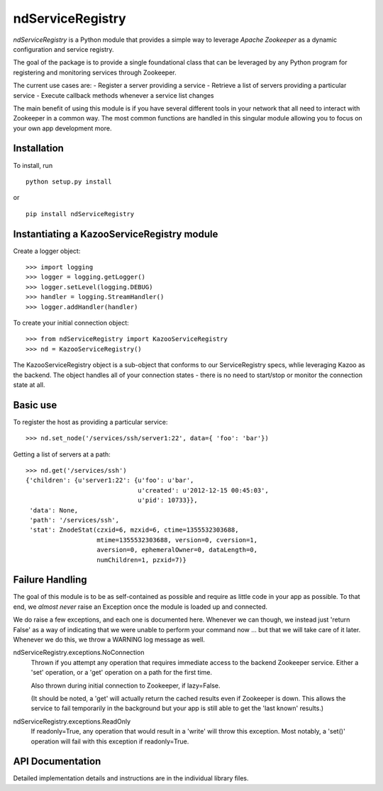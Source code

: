 =================
ndServiceRegistry
=================

`ndServiceRegistry` is a Python module that provides a simple way to leverage
`Apache Zookeeper` as a dynamic configuration and service registry.

The goal of the package is to provide a single foundational class that can be
leveraged by any Python program for registering and monitoring services through
Zookeeper.

The current use cases are:
- Register a server providing a service
- Retrieve a list of servers providing a particular service
- Execute callback methods whenever a service list changes

The main benefit of using this module is if you have several different tools
in your network that all need to interact with Zookeeper in a common way. The
most common functions are handled in this singular module allowing you to focus
on your own app development more.

Installation
------------

To install, run ::

    python setup.py install

or ::

    pip install ndServiceRegistry

Instantiating a KazooServiceRegistry module
-------------------------------------------

Create a logger object::

    >>> import logging
    >>> logger = logging.getLogger()
    >>> logger.setLevel(logging.DEBUG)
    >>> handler = logging.StreamHandler()
    >>> logger.addHandler(handler)

To create your initial connection object::

    >>> from ndServiceRegistry import KazooServiceRegistry
    >>> nd = KazooServiceRegistry()

The KazooServiceRegistry object is a sub-object that conforms to our
ServiceRegistry specs, whlie leveraging Kazoo as the backend. The object
handles all of your connection states - there is no need to start/stop
or monitor the connection state at all.

Basic use
---------

To register the host as providing a particular service::

    >>> nd.set_node('/services/ssh/server1:22', data={ 'foo': 'bar'})

Getting a list of servers at a path::

    >>> nd.get('/services/ssh')
    {'children': {u'server1:22': {u'foo': u'bar',
                                  u'created': u'2012-12-15 00:45:03',
                                  u'pid': 10733}},
     'data': None,
     'path': '/services/ssh',
     'stat': ZnodeStat(czxid=6, mzxid=6, ctime=1355532303688,
                       mtime=1355532303688, version=0, cversion=1,
                       aversion=0, ephemeralOwner=0, dataLength=0,
                       numChildren=1, pzxid=7)}

Failure Handling
----------------

The goal of this module is to be as self-contained as possible and require
as little code in your app as possible. To that end, we `almost never` raise
an Exception once the module is loaded up and connected.

We do raise a few exceptions, and each one is documented here. Whenever we
can though, we instead just 'return False' as a way of indicating that we were
unable to perform your command now ... but that we will take care of it later.
Whenever we do this, we throw a WARNING log message as well.

ndServiceRegistry.exceptions.NoConnection
    Thrown if you attempt any operation that requires immediate access to the
    backend Zookeeper service. Either a 'set' operation, or a 'get' operation
    on a path for the first time.

    Also thrown during initial connection to Zookeeper, if lazy=False.

    (It should be noted, a 'get' will actually return the cached results even
    if Zookeeper is down. This allows the service to fail temporarily in the
    background but your app is still able to get the 'last known' results.)

ndServiceRegistry.exceptions.ReadOnly
    If readonly=True, any operation that would result in a 'write' will throw
    this exception. Most notably, a 'set()' operation will fail with this
    exception if readonly=True.

API Documentation
-----------------

Detailed implementation details and instructions are in the individual
library files.
